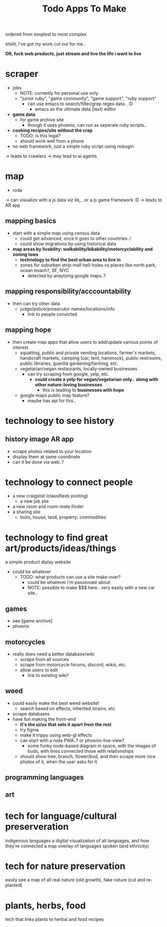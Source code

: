 #+title:  Todo Apps To Make

ordered from simplest to most complex

shiiiit, i've got my work cut out for me..

*OR, fuck web products, just stream and live the life i want to live*


* scraper
  - jobs
    - NOTE: currently for personal use only
    - "junior ruby", "game community", "game support", "ruby support"
      - can use emacs to search/filter/grep regex data.. :D
        - emacs as the ultimate data (text) editor
  - *game data*
    - for game archive site
      - though it uses phoenix, can run as seperate ruby scripts..
  - *cooking recipes/site without the crap*
    - TODO: is this legal?
    - should work well from a phone
  - no web framework, just a simple ruby script using nokogiri
  -> leads to crawlers
    -> may lead to ai agents

* map

  - roda
  -> can visualize with a js data viz lib,.. or a js game framework :D
  -> leads to AR app

** mapping basics
  - start with a simple map using census data
    - could get advanced, once it goes to other countries..!
    - could show migrations by using historical data
  - *map areas by livability: walkability/bikability/motorcyclability and zoning laws*
    - *technology to find the best urban area to live in*
    - zones for suburban strip-mall hell-holes vs places like north park, ocean beach?, SF, NYC
      - detected by anaylzing google maps..?

** mapping responsibility/acccountability
  - then can try other data
    - judge/police/prosecutor names/locations/info
      - link to people convicted

** mapping hope
  - then create map apps that allow users to add/update various points of interest
    - squatting, public and private vending locations, farmer's markets, handicraft markets, camping (car, tent, hammock), public restrooms, public libraries, guerilla gardening/farming, etc.
    - vegetarian/vegan restaurants, locally-owned businesses
      - can try scraping from google, yelp, etc.
        - *could create a yelp for vegan/vegetarian only..* *along with other nature-loving businesses*
          - this is leading to *businesses with hope*
    - google maps public map feature?
      - maybe has api for this..



* *technology to see history*

** history image AR app
  - scrape photos related to your location
  - display them at same coordinate
  - can it be done via web..?

* technology to connect people
  - a new craigslist (classifieds posting)
    - a new job site
  - a new room and room-mate finder
  - a sharing site
    - tools, house, land, property: commodities

* technology to find great art/products/ideas/things

a simple product diplay website
  - could be whatever
    - TODO: what products can use a site make-over?
      - could be whatever i'm passionate about
      - NOTE: possible to make $$$ here.. very easily with a new car site..

** games
- see [game archive]
- phoenix
** motorcycles
- really does need a better database/wiki
  - scrape from all sources
  - scrape from motorcycle forums, discord, wikis, etc.
  - allow users to edit
    - link to existing wiki?
** weed
- could easily make the best weed website!
  - search based on effects, inherited strains, etc.
- scrape databases
- have fun making the front-end
  - *it's the ui/ux that sets it apart from the rest*
  - try figma
  - make it trippy using web-gl effects
  - can start with a roda PWA..? or phoenix-live-view?
    - some funky node-based diagram in space, with the images of buds, with lines connected those with relationships
  - should show tree, branch, flower/bud, and then scrape more nice photos of it, when the user asks for it
** programming languages
** art


* tech for language/cultural preserveration
indigenous languages
a digital visualization of all languages, and how they're connected
a map overlay of languages spoken (and ethnicity)

* tech for nature preservation
easily see a map of all real nature (old growth), fake nature (cut and re-planted)

* plants, herbs, food
tech that links plants to herbal and food recipes
